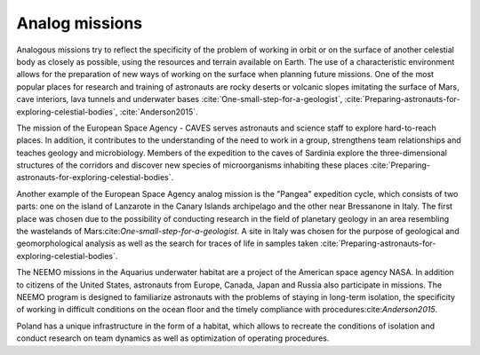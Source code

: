 Analog missions
===============

Analogous missions try to reflect the specificity of the problem of working in orbit or on the surface of another celestial body as closely as possible, using the resources and terrain available on Earth. The use of a characteristic environment allows for the preparation of new ways of working on the surface when planning future missions. One of the most popular places for research and training of astronauts are rocky deserts or volcanic slopes imitating the surface of Mars, cave interiors, lava tunnels and underwater bases :cite:`One-small-step-for-a-geologist`, :cite:`Preparing-astronauts-for-exploring-celestial-bodies`, :cite:`Anderson2015`.

The mission of the European Space Agency - CAVES serves astronauts and science staff to explore hard-to-reach places. In addition, it contributes to the understanding of the need to work in a group, strengthens team relationships and teaches geology and microbiology. Members of the expedition to the caves of Sardinia explore the three-dimensional structures of the corridors and discover new species of microorganisms inhabiting these places :cite:`Preparing-astronauts-for-exploring-celestial-bodies`.

Another example of the European Space Agency analog mission is the "Pangea" expedition cycle, which consists of two parts: one on the island of Lanzarote in the Canary Islands archipelago and the other near Bressanone in Italy. The first place was chosen due to the possibility of conducting research in the field of planetary geology in an area resembling the wastelands of Mars:cite:`One-small-step-for-a-geologist`. A site in Italy was chosen for the purpose of geological and geomorphological analysis as well as the search for traces of life in samples taken :cite:`Preparing-astronauts-for-exploring-celestial-bodies`.

The NEEMO missions in the Aquarius underwater habitat are a project of the American space agency NASA. In addition to citizens of the United States, astronauts from Europe, Canada, Japan and Russia also participate in missions. The NEEMO program is designed to familiarize astronauts with the problems of staying in long-term isolation, the specificity of working in difficult conditions on the ocean floor and the timely compliance with procedures:cite:`Anderson2015`.

Poland has a unique infrastructure in the form of a habitat, which allows to recreate the conditions of isolation and conduct research on team dynamics as well as optimization of operating procedures.
